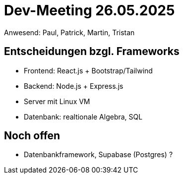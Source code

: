 = Dev-Meeting 26.05.2025
Anwesend: Paul, Patrick, Martin, Tristan

== Entscheidungen bzgl. Frameworks

- Frontend: React.js + Bootstrap/Tailwind
- Backend: Node.js + Express.js
- Server mit Linux VM
- Datenbank: realtionale Algebra, SQL

== Noch offen

- Datenbankframework, Supabase (Postgres) ?
